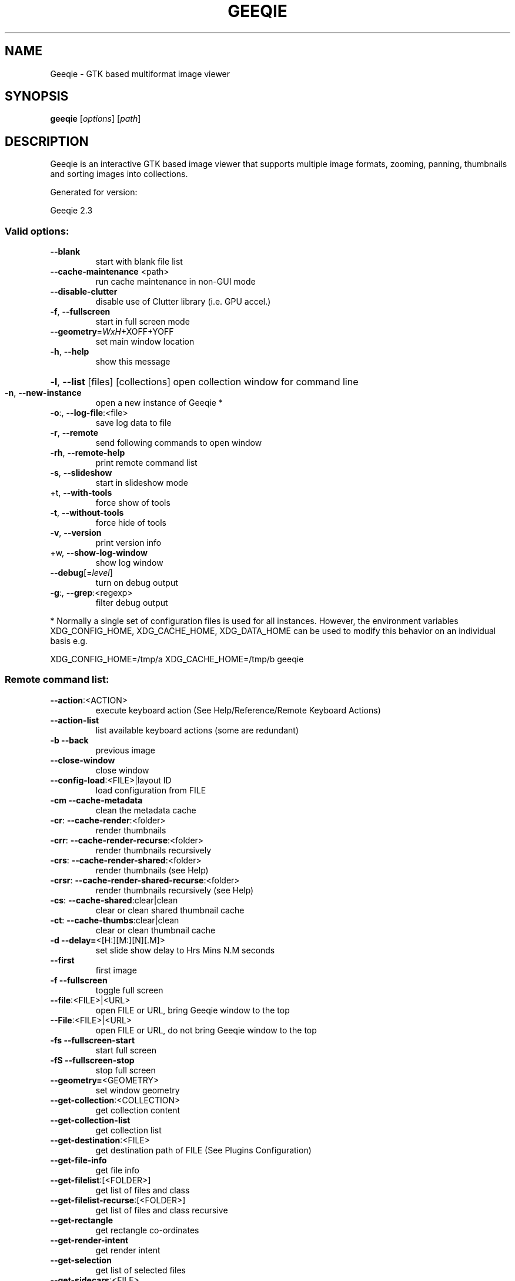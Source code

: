 .\" DO NOT MODIFY THIS FILE!  It was generated by help2man 1.49.3.
.TH GEEQIE "1" "March 2024" "Geeqie 2.3 GTK3" "User Commands"
.SH NAME
Geeqie - GTK based multiformat image viewer
.SH SYNOPSIS
.B geeqie
[\fI\,options\/\fR] [\fI\,path\/\fR]
.SH DESCRIPTION
Geeqie is an interactive GTK based image viewer that supports multiple image formats,
zooming, panning, thumbnails and sorting images into collections.

Generated for version:
.PP
Geeqie 2.3
.SS "Valid options:"
.TP
\fB\-\-blank\fR
start with blank file list
.TP
\fB\-\-cache\-maintenance\fR <path>
run cache maintenance in non\-GUI mode
.TP
\fB\-\-disable\-clutter\fR
disable use of Clutter library (i.e. GPU accel.)
.TP
\fB\-f\fR, \fB\-\-fullscreen\fR
start in full screen mode
.TP
\fB\-\-geometry\fR=\fI\,WxH\/\fR+XOFF+YOFF
set main window location
.TP
\fB\-h\fR, \fB\-\-help\fR
show this message
.HP
\fB\-l\fR, \fB\-\-list\fR [files] [collections] open collection window for command line
.TP
\fB\-n\fR, \fB\-\-new\-instance\fR
open a new instance of Geeqie *
.TP
\fB\-o\fR:, \fB\-\-log\-file\fR:<file>
save log data to file
.TP
\fB\-r\fR, \fB\-\-remote\fR
send following commands to open window
.TP
\fB\-rh\fR, \fB\-\-remote\-help\fR
print remote command list
.TP
\fB\-s\fR, \fB\-\-slideshow\fR
start in slideshow mode
.TP
+t, \fB\-\-with\-tools\fR
force show of tools
.TP
\fB\-t\fR, \fB\-\-without\-tools\fR
force hide of tools
.TP
\fB\-v\fR, \fB\-\-version\fR
print version info
.TP
+w, \fB\-\-show\-log\-window\fR
show log window
.TP
\fB\-\-debug\fR[=\fI\,level\/\fR]
turn on debug output
.TP
\fB\-g\fR:, \fB\-\-grep\fR:<regexp>
filter debug output
.PP
* Normally a single set of configuration files is used for all instances.
However, the environment variables XDG_CONFIG_HOME, XDG_CACHE_HOME, XDG_DATA_HOME
can be used to modify this behavior on an individual basis e.g.
.PP
XDG_CONFIG_HOME=/tmp/a XDG_CACHE_HOME=/tmp/b geeqie
.SS "Remote command list:"
.TP
\fB\-\-action\fR:<ACTION>
execute keyboard action (See Help/Reference/Remote Keyboard Actions)
.TP
\fB\-\-action\-list\fR
list available keyboard actions (some are redundant)
.TP
\fB\-b\fR   \fB\-\-back\fR
previous image
.TP
\fB\-\-close\-window\fR
close window
.TP
\fB\-\-config\-load\fR:<FILE>|layout ID
load configuration from FILE
.TP
\fB\-cm\fR  \fB\-\-cache\-metadata\fR
clean the metadata cache
.TP
\fB\-cr\fR: \fB\-\-cache\-render\fR:<folder>
render thumbnails
.TP
\fB\-crr\fR: \fB\-\-cache\-render\-recurse\fR:<folder>
render thumbnails recursively
.TP
\fB\-crs\fR: \fB\-\-cache\-render\-shared\fR:<folder>
render thumbnails (see Help)
.TP
\fB\-crsr\fR: \fB\-\-cache\-render\-shared\-recurse\fR:<folder>
render thumbnails recursively (see Help)
.TP
\fB\-cs\fR: \fB\-\-cache\-shared\fR:clear|clean
clear or clean shared thumbnail cache
.TP
\fB\-ct\fR: \fB\-\-cache\-thumbs\fR:clear|clean
clear or clean thumbnail cache
.TP
\fB\-d\fR   \fB\-\-delay=\fR<[H:][M:][N][.M]>
set slide show delay to Hrs Mins N.M seconds
.TP
\fB\-\-first\fR
first image
.TP
\fB\-f\fR   \fB\-\-fullscreen\fR
toggle full screen
.TP
\fB\-\-file\fR:<FILE>|<URL>
open FILE or URL, bring Geeqie window to the top
.TP
\fB\-\-File\fR:<FILE>|<URL>
open FILE or URL, do not bring Geeqie window to the top
.TP
\fB\-fs\fR  \fB\-\-fullscreen\-start\fR
start full screen
.TP
\fB\-fS\fR  \fB\-\-fullscreen\-stop\fR
stop full screen
.TP
\fB\-\-geometry=\fR<GEOMETRY>
set window geometry
.TP
\fB\-\-get\-collection\fR:<COLLECTION>
get collection content
.TP
\fB\-\-get\-collection\-list\fR
get collection list
.TP
\fB\-\-get\-destination\fR:<FILE>
get destination path of FILE (See Plugins Configuration)
.TP
\fB\-\-get\-file\-info\fR
get file info
.TP
\fB\-\-get\-filelist\fR:[<FOLDER>]
get list of files and class
.TP
\fB\-\-get\-filelist\-recurse\fR:[<FOLDER>]
get list of files and class recursive
.TP
\fB\-\-get\-rectangle\fR
get rectangle co\-ordinates
.TP
\fB\-\-get\-render\-intent\fR
get render intent
.TP
\fB\-\-get\-selection\fR
get list of selected files
.TP
\fB\-\-get\-sidecars\fR:<FILE>
get list of sidecars of FILE
.TP
\fB\-\-id\fR:<ID>
window id for following commands
.TP
\fB\-\-last\fR
last image
.TP
\fB\-\-list\-add\fR:<FILE>
add FILE to command line collection list
.TP
\fB\-\-list\-clear\fR
clear command line collection list
.TP
\fB\-\-lua\fR:<FILE>,<lua script>
run lua script on FILE
.TP
\fB\-\-new\-window\fR
new window
.TP
\fB\-n\fR   \fB\-\-next\fR
next image
.TP
\fB\-\-pixel\-info\fR
print pixel info of mouse pointer on current image
.TP
\fB\-\-print0\fR
terminate returned data with null character instead of newline
.TP
\fB\-\-PWD\fR:<PWD>
use PWD as working directory for following commands
.TP
\fB\-q\fR   \fB\-\-quit\fR
quit
.TP
\fB\-\-raise\fR
bring the Geeqie window to the top
.TP
\fB\-\-selection\-add\fR:[<FILE>]
adds the current file (or the specified file) to the current selection
.TP
\fB\-\-selection\-clear\fR
clears the current selection
.TP
\fB\-\-selection\-remove\fR:[<FILE>]
removes the current file (or the specified file) from the current selection
.TP
\fB\-s\fR   \fB\-\-slideshow\fR
toggle slide show
.TP
\fB\-\-slideshow\-recurse\fR:<FOLDER>
start recursive slide show in FOLDER
.TP
\fB\-ss\fR  \fB\-\-slideshow\-start\fR
start slide show
.TP
\fB\-sS\fR  \fB\-\-slideshow\-stop\fR
stop slide show
.TP
\fB\-\-tell\fR
print filename [and Collection] of current image
.TP
+t   \fB\-\-tools\-show\fR
show tools
.TP
\fB\-t\fR   \fB\-\-tools\-hide\fR
hide tools
.TP
\fB\-\-view\fR:<FILE>
open FILE in new window
.IP
All other command line parameters are used as plain files if they exist.
.IP
The name of a collection, with or without either path or extension (.gqv) may be used.
.SH BUGS
Please send bug reports and feedback to https://github.com/BestImageViewer/geeqie/issues
.SH COPYRIGHT
Copyright (C) 1999-2004 by John Ellis. Copyright (C) 2004-2024 by The Geeqie Team. Use this software  at  your
own  risk! This  software released under the GNU General Public License. Please read the COPYING file for more
information.
.SH "SEE ALSO"
Full documentation: https://www.geeqie.org/help/GuideIndex.html

